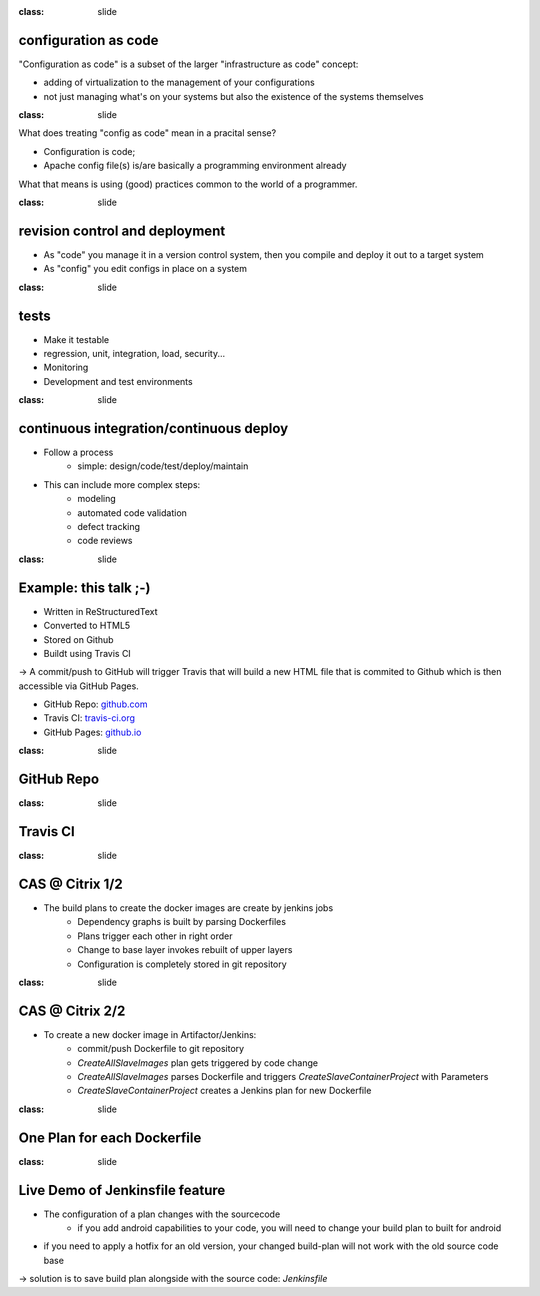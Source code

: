 :class: slide

configuration as code
=====================

"Configuration as code" is a subset of the larger "infrastructure as code" concept:

- adding of virtualization to the management of your configurations
- not just managing what's on your systems but also the existence of the systems themselves

:class: slide

What does treating "config as code" mean in a pracital sense?  

- Configuration is code;
- Apache config file(s) is/are basically a programming environment already
 
What that means is using (good) practices common to the world of a programmer.


:class: slide

revision control and deployment
===============================

- As "code" you manage it in a version control system, then you compile and deploy it out to a target system
- As "config" you edit configs in place on a system


:class: slide

tests
=====

- Make it testable
- regression, unit, integration, load, security...
- Monitoring
- Development and test environments

:class: slide

continuous integration/continuous deploy
========================================

- Follow a process
	- simple: design/code/test/deploy/maintain
- This can include more complex steps:
	- modeling
	- automated code validation
	- defect tracking
	- code reviews

:class: slide

Example: this talk ;-)
======================
- Written in ReStructuredText
- Converted to HTML5
- Stored on Github
- Buildt using Travis CI

-> A commit/push to GitHub will trigger Travis that will build a new HTML file that is commited to Github which is then accessible via GitHub Pages.

- GitHub Repo: github.com_
- Travis CI: travis-ci.org_
- GitHub Pages: github.io_

.. _github.com: https://github.com/ConfigurationAsCode/ConfigurationAsCode.github.io
.. _travis-ci.org: https://travis-ci.org/ConfigurationAsCode/ConfigurationAsCode.github.io
.. _github.io: http://configurationascode.github.io/

:class: slide

GitHub Repo
===========

.. image:: img/Talk-Github.png
   :height: 500px
   :alt: GitHub Repo View
   :align: center

:class: slide

Travis CI
=========

.. image:: img/Talk-Travis.png
   :height: 500px
   :alt: Travis CI View
   :align: center

:class: slide

CAS @ Citrix 1/2
================

- The build plans to create the docker images are create by jenkins jobs
	- Dependency graphs is built by parsing Dockerfiles
	- Plans trigger each other in right order
	- Change to base layer invokes rebuilt of upper layers
	- Configuration is completely stored in git repository


:class: slide

CAS @ Citrix 2/2
================

- To create a new docker image in Artifactor/Jenkins:
	- commit/push Dockerfile to git repository
	- *CreateAllSlaveImages* plan gets triggered by code change
	- *CreateAllSlaveImages* parses Dockerfile and triggers *CreateSlaveContainerProject* with Parameters
	- *CreateSlaveContainerProject* creates a Jenkins plan for new Dockerfile

:class: slide

One Plan for each Dockerfile
============================

.. image:: img/JeninsPlanCreation.png
   :height: 500px
   :alt: Jenins Plan Creation Plan
   :align: center


:class: slide

Live Demo of Jenkinsfile feature
================================
- The configuration of a plan changes with the sourcecode
	- if you add android capabilities to your code, you will need to change your build plan to built for android
- if you need to apply a hotfix for an old version, your changed build-plan will not work with the old source code base

-> solution is to save build plan alongside with the source code: *Jenkinsfile*



